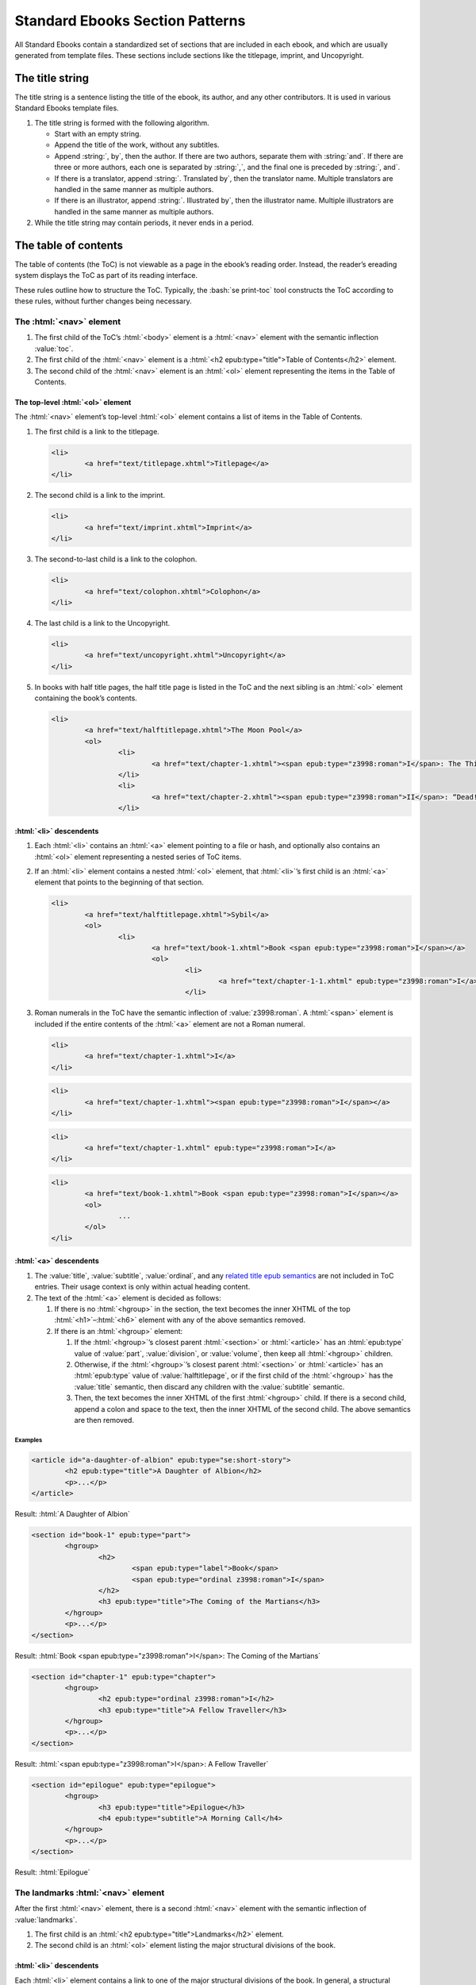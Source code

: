 ################################
Standard Ebooks Section Patterns
################################

All Standard Ebooks contain a standardized set of sections that are included in each ebook, and which are usually generated from template files. These sections include sections like the titlepage, imprint, and Uncopyright.

The title string
****************

The title string is a sentence listing the title of the ebook, its author, and any other contributors. It is used in various Standard Ebooks template files.

#.	The title string is formed with the following algorithm.

	-	Start with an empty string.

	-	Append the title of the work, without any subtitles.

	-	Append :string:`, by`, then the author. If there are two authors, separate them with :string:`and`. If there are three or more authors, each one is separated by :string:`,`, and the final one is preceded by :string:`, and`.

	-	If there is a translator, append :string:`. Translated by`, then the translator name. Multiple translators are handled in the same manner as multiple authors.

	-	If there is an illustrator, append :string:`. Illustrated by`, then the illustrator name. Multiple illustrators are handled in the same manner as multiple authors.

#.	While the title string may contain periods, it never ends in a period.

The table of contents
*********************

The table of contents (the ToC) is not viewable as a page in the ebook’s reading order. Instead, the reader’s ereading system displays the ToC as part of its reading interface.

These rules outline how to structure the ToC. Typically, the :bash:`se print-toc` tool constructs the ToC according to these rules, without further changes being necessary.

The :html:`<nav>` element
=============================

#.	The first child of the ToC’s :html:`<body>` element is a :html:`<nav>` element with the semantic inflection :value:`toc`.

#.	The first child of the :html:`<nav>` element is a :html:`<h2 epub:type="title">Table of Contents</h2>` element.

#.	The second child of the :html:`<nav>` element is an :html:`<ol>` element representing the items in the Table of Contents.

The top-level :html:`<ol>` element
----------------------------------

The :html:`<nav>` element’s top-level :html:`<ol>` element contains a list of items in the Table of Contents.

#.	The first child is a link to the titlepage.

	.. code:: html

		<li>
			<a href="text/titlepage.xhtml">Titlepage</a>
		</li>

#.	The second child is a link to the imprint.

	.. code:: html

		<li>
			<a href="text/imprint.xhtml">Imprint</a>
		</li>

#.	The second-to-last child is a link to the colophon.

	.. code:: html

		<li>
			<a href="text/colophon.xhtml">Colophon</a>
		</li>

#.	The last child is a link to the Uncopyright.

	.. code:: html

		<li>
			<a href="text/uncopyright.xhtml">Uncopyright</a>
		</li>

#.	In books with half title pages, the half title page is listed in the ToC and the next sibling is an :html:`<ol>` element containing the book’s contents.

	.. code:: html

		<li>
			<a href="text/halftitlepage.xhtml">The Moon Pool</a>
			<ol>
				<li>
					<a href="text/chapter-1.xhtml"><span epub:type="z3998:roman">I</span>: The Thing on the Moon Path</a>
				</li>
				<li>
					<a href="text/chapter-2.xhtml"><span epub:type="z3998:roman">II</span>: “Dead! All Dead!”</a>
				</li>

:html:`<li>` descendents
------------------------

#.	Each :html:`<li>` contains an :html:`<a>` element pointing to a file or hash, and optionally also contains an :html:`<ol>` element representing a nested series of ToC items.

#.	If an :html:`<li>` element contains a nested :html:`<ol>` element, that :html:`<li>`’s first child is an :html:`<a>` element that points to the beginning of that section.

	.. code:: html

		<li>
			<a href="text/halftitlepage.xhtml">Sybil</a>
			<ol>
				<li>
					<a href="text/book-1.xhtml">Book <span epub:type="z3998:roman">I</span></a>
					<ol>
						<li>
							<a href="text/chapter-1-1.xhtml" epub:type="z3998:roman">I</a>
						</li>

#.	Roman numerals in the ToC have the semantic inflection of :value:`z3998:roman`. A :html:`<span>` element is included if the entire contents of the :html:`<a>` element are not a Roman numeral.

	.. class:: wrong

		.. code:: html

			<li>
				<a href="text/chapter-1.xhtml">I</a>
			</li>

	.. class:: wrong

		.. code:: html

			<li>
				<a href="text/chapter-1.xhtml"><span epub:type="z3998:roman">I</span></a>
			</li>

	.. class:: corrected

		.. code:: html

			<li>
				<a href="text/chapter-1.xhtml" epub:type="z3998:roman">I</a>
			</li>

	.. class:: corrected

		.. code:: html

			<li>
				<a href="text/book-1.xhtml">Book <span epub:type="z3998:roman">I</span></a>
				<ol>
					...
				</ol>
			</li>

:html:`<a>` descendents
-----------------------

#.	The :value:`title`, :value:`subtitle`, :value:`ordinal`, and any `related title epub semantics <https://idpf.github.io/epub-vocabs/structure/#titles>`__ are not included in ToC entries. Their usage context is only within actual heading content.

#.	The text of the :html:`<a>` element is decided as follows:

	1.	If there is no :html:`<hgroup>` in the section, the text becomes the inner XHTML of the top :html:`<h1>`–:html:`<h6>` element with any of the above semantics removed.

	2.	If there is an :html:`<hgroup>` element:

		1.	If the :html:`<hgroup>`’s closest parent :html:`<section>` or :html:`<article>` has an :html:`epub:type` value of :value:`part`, :value:`division`, or :value:`volume`, then keep all :html:`<hgroup>` children.

		2.	Otherwise, if the :html:`<hgroup>`’s closest parent :html:`<section>` or :html:`<article>` has an :html:`epub:type` value of :value:`halftitlepage`, or if the first child of the :html:`<hgroup>` has the :value:`title` semantic, then discard any children with the :value:`subtitle` semantic.

		3.	Then, the text becomes the inner XHTML of the first :html:`<hgroup>` child. If there is a second child, append a colon and space to the text, then the inner XHTML of the second child. The above semantics are then removed.

Examples
~~~~~~~~

.. code:: html

	<article id="a-daughter-of-albion" epub:type="se:short-story">
		<h2 epub:type="title">A Daughter of Albion</h2>
		<p>...</p>
	</article>

Result: :html:`A Daughter of Albion`

.. code:: html

	<section id="book-1" epub:type="part">
		<hgroup>
			<h2>
				<span epub:type="label">Book</span>
				<span epub:type="ordinal z3998:roman">I</span>
			</h2>
			<h3 epub:type="title">The Coming of the Martians</h3>
		</hgroup>
		<p>...</p>
	</section>

Result: :html:`Book <span epub:type="z3998:roman">I</span>: The Coming of the Martians`

.. code:: html

	<section id="chapter-1" epub:type="chapter">
		<hgroup>
			<h2 epub:type="ordinal z3998:roman">I</h2>
			<h3 epub:type="title">A Fellow Traveller</h3>
		</hgroup>
		<p>...</p>
	</section>

Result: :html:`<span epub:type="z3998:roman">I</span>: A Fellow Traveller`

.. code:: html

	<section id="epilogue" epub:type="epilogue">
		<hgroup>
			<h3 epub:type="title">Epilogue</h3>
			<h4 epub:type="subtitle">A Morning Call</h4>
		</hgroup>
		<p>...</p>
	</section>

Result: :html:`Epilogue`

The landmarks :html:`<nav>` element
===================================

After the first :html:`<nav>` element, there is a second :html:`<nav>` element with the semantic inflection of :value:`landmarks`.

#.	The first child is an :html:`<h2 epub:type="title">Landmarks</h2>` element.

#.	The second child is an :html:`<ol>` element listing the major structural divisions of the book.

:html:`<li>` descendents
------------------------

Each :html:`<li>` element contains a link to one of the major structural divisions of the book. In general, a structural division is any section of the book that is not part of the body text, plus one element representing the beginning of the body text.

#.	Each :html:`<li>` element has the computed semantic inflection of top-level :html:`<section>` element in the file. The computed semantic inflection includes inherited semantic inflection from the :html:`<body>` element.

	.. code:: html

		<li>
			<a href="text/preface.xhtml" epub:type="frontmatter preface">Preface</a>
		</li>

#.	The body text, as a single unit regardless of internal divisions, is represented by a link to the first file of the body text. In a prose novel, this is usually Chapter 1 or Part 1. In a collection this is usually the first item, like the first short story in a short story collection. The text is the title of the work as represented in the metadata :html:`<dc:title>` element.

	.. code:: html

		<li>
			<a href="text/book-1.xhtml" epub:type="bodymatter z3998:fiction">Sybil</a>
		</li>

	.. code:: html

		<li>
			<a href="text/chapter-1.xhtml" epub:type="bodymatter z3998:fiction">The Moon Pool</a>
		</li>

	.. code:: html

		<li>
			<a href="text/the-adventure-of-wisteria-lodge.xhtml" epub:type="bodymatter z3998:fiction">His Last Bow</a>
		</li>

The titlepage
*************

#.	The Standard Ebooks titlepage is the first item in the ebook’s content flow. Standard Ebooks do not have a separate cover page file within the content flow.

#.	The title page has a :html:`<title>` element with the value :string:`Titlepage`.

#.	The titlepage contains one :html:`<section id="titlepage" epub:type="titlepage">` element which in turn contains one :html:`<img src="../images/titlepage.svg">` element.

#.	The :html:`<img>` element has its :html:`alt` attribute set to :string:`The titlepage for the Standard Ebooks edition of TITLE_STRING`, where :string:`TITLE_STRING` is the `Standard Ebooks title string </manual/VERSION/6-standard-ebooks-section-patterns#6.1>`__ for the ebook.

#.	A complete titlepage looks like the following template:

	.. code:: html

		<?xml version="1.0" encoding="utf-8"?>
		<html xmlns="http://www.w3.org/1999/xhtml" xmlns:epub="http://www.idpf.org/2007/ops" epub:prefix="z3998: http://www.daisy.org/z3998/2012/vocab/structure/, se: https://standardebooks.org/vocab/1.0" xml:lang="en-US">
			<head>
				<title>Titlepage</title>
				<link href="../css/core.css" rel="stylesheet" type="text/css"/>
				<link href="../css/local.css" rel="stylesheet" type="text/css"/>
			</head>
			<body epub:type="frontmatter">
				<section id="titlepage" epub:type="titlepage">
					<img alt="The titlepage for the Standard Ebooks edition of TITLE_STRING" src="../images/titlepage.svg" epub:type="se:color-depth.black-on-transparent"/>
				</section>
			</body>
		</html>

The imprint
***********

#.	The Standard Ebooks imprint is the second item in the ebook’s content flow.

#.	The imprint has a :html:`<title>` element with the value :string:`Imprint`.

#.	The imprint contains one :html:`<section id="imprint" epub:type="imprint">` element, which in turn contains one :html:`<header>` element with the Standard Ebooks logo, followed by a series of :html:`<p>` elements containing the imprint’s content.

#.	The second :html:`<p>` element contains links to the online transcription that the ebook is based off of, followed by a link to the online page scans used to proof against.

	#.	While the template lists Project Gutenberg and the Internet Archive as the default sources for transcriptions and scans, these may be adjusted to the specific sources used for a particular ebook.

	#.	When a source is preceded by “the”, “the” is outside of the link to the source.

		.. class:: wrong

			.. code:: html

				<p>This particular ebook is based on digital scans available at <a href="IA_URL">the Internet Archive</a>.</p>

		.. class:: corrected

			.. code:: html

				<p>This particular ebook is based on digital scans available at the <a href="IA_URL">Internet Archive</a>.</p>

#.	A complete imprint looks like the following template:

	.. code:: html

		<?xml version="1.0" encoding="utf-8"?>
		<html xmlns="http://www.w3.org/1999/xhtml" xmlns:epub="http://www.idpf.org/2007/ops" epub:prefix="z3998: http://www.daisy.org/z3998/2012/vocab/structure/, se: https://standardebooks.org/vocab/1.0" xml:lang="en-US">
			<head>
				<title>Imprint</title>
				<link href="../css/core.css" rel="stylesheet" type="text/css"/>
				<link href="../css/local.css" rel="stylesheet" type="text/css"/>
			</head>
			<body epub:type="frontmatter">
				<section id="imprint" epub:type="imprint">
					<header>
						<h2 epub:type="title">Imprint</h2>
						<img alt="The Standard Ebooks logo" src="../images/logo.svg" epub:type="z3998:publisher-logo se:color-depth.black-on-transparent"/>
					</header>
					<p>This ebook is the product of many hours of hard work by volunteers for <a href="https://standardebooks.org">Standard Ebooks</a>, and builds on the hard work of other literature lovers made possible by the public domain.</p>
					<p>This particular ebook is based on a transcription produced for <a href="PG_URL">Project Gutenberg</a> and on digital scans available at the <a href="IA_URL">Internet Archive</a>.</p>
					<p>The writing and artwork within are believed to be in the <abbr>U.S.</abbr> public domain, and Standard Ebooks releases this ebook edition under the terms in the <a href="https://creativecommons.org/publicdomain/zero/1.0/">CC0 1.0 Universal Public Domain Dedication</a>. For full license information, see the <a href="uncopyright.xhtml">Uncopyright</a> at the end of this ebook.</p>
					<p>Standard Ebooks is a volunteer-driven project that produces ebook editions of public domain literature using modern typography, technology, and editorial standards, and distributes them free of cost. You can download this and other ebooks carefully produced for true book lovers at <a href="https://standardebooks.org">standardebooks.org</a>.</p>
				</section>
			</body>
		</html>

The half title page
*******************

#.	A half title page is included when there is front matter of any type in an ebook besides the titlepage and imprint.

#.	The half title page is located after the last item of front matter, before the body matter.

#.	The half title page has a :html:`<title>` element containing the full title of the ebook.

#.	The half title page contains one :html:`<section id="halftitlepage" epub:type="halftitlepage">` element, which in turn contains one :html:`<h1 epub:type="fulltitle">` element containing the full title of the ebook, including subtitles. The half title page is the only place where an :html:`<h1>` element may appear in a Standard Ebook.

#.	If the ebook has a subtitle, it is included in the half title page.

#.	The :value:`fulltitle` semantic is applied to the top-level heading element in the half title page. This is usually either :html:`<hgroup>` in works with subtitles or :html:`<h1>` in works without.

#.	Formatting for the :html:`<h1>` element follows patterns in `7.2.9 </manual/VERSION/7-high-level-structural-patterns#7.2.9>`__.

#.	A complete half title page looks like the following template:

	.. code:: html

		<?xml version="1.0" encoding="utf-8"?>
		<html xmlns="http://www.w3.org/1999/xhtml" xmlns:epub="http://www.idpf.org/2007/ops" epub:prefix="z3998: http://www.daisy.org/z3998/2012/vocab/structure/, se: https://standardebooks.org/vocab/1.0" xml:lang="en-GB">
			<head>
				<title>His Last Bow</title>
				<link href="../css/core.css" rel="stylesheet" type="text/css"/>
				<link href="../css/local.css" rel="stylesheet" type="text/css"/>
			</head>
			<body epub:type="frontmatter">
				<section id="halftitlepage" epub:type="halftitlepage">
					<hgroup epub:type="fulltitle">
						<h1 epub:type="title">His Last Bow</h1>
						<h2 epub:type="subtitle">Some Reminiscences of Sherlock Holmes</h2>
					</hgroup>
				</section>
			</body>
		</html>

The colophon
************

#.	The colophon is the second-to-last item in the ebook’s content flow.

#.	The colophon has a :html:`<title>` element with the value :string:`Colophon`.

#.	The half title page contains one :html:`<section id="colophon" epub:type="colophon">` element, which in turn contains one :html:`<header>` element with the Standard Ebooks logo, followed by a series of :html:`<p>` elements containing the colophon’s content.

Names
=====

#.	Within :html:`<p>` elements, proper names except for the book title and cover art title are wrapped in an :html:`<a>` element pointing to the name’s Wikipedia page, or to a link representing the name, like a personal homepage.

#.	If a name does not have a Wikipedia entry, the name is wrapped in :html:`<b class="name">`.

#.	Two names are separated by :string:`and`. Three or more names are separated by commas, with the final name separated by :string:`, and`. (I.e., with an Oxford comma.)

	.. class:: wrong

		.. code:: html

			<b class="name">Fritz Ohrenschall</b>, <b class="name">Sania Ali Mirza</b> and <a href="https://www.pgdp.net">The Online Distributed Proofreading Team</a>

	.. class:: corrected

		.. code:: html

			<b class="name">Fritz Ohrenschall</b>, <b class="name">Sania Ali Mirza</b>, and <a href="https://www.pgdp.net">The Online Distributed Proofreading Team</a>

#.	Any anonymous contributor is listed as :string:`An Anonymous Volunteer`.

Sponsors
========

#.	An ebook may have a financial sponsor. If so, the following block:

		.. code:: html

			<p>This ebook was produced for the<br/>
			<a href="https://standardebooks.org">Standard Ebooks project</a><br/>
			by<br/>

	is replaced with:

		.. code:: html

			<p><a href="SPONSOR_HOMEPAGE_URL">SPONSOR_NAME</a><br/>
			sponsored the production of this ebook for the<br/>
			<a href="https://standardebooks.org">Standard Ebooks project</a>.<br/>
			It was produced by<br/>

Subsections
===========

#.	Subsections are represented by a :html:`<p>` element.

	#.	Within each :html:`<p>` element, a :html:`<br/>` element is placed before and after any proper name block. A proper name block may contain more than one name in a direct series (like a list of transcribers).

		.. code:: html

			<p><i epub:type="se:name.publication.book">The Moon Pool</i><br/>
			was published in 1919 by<br/>
			<a href="https://en.wikipedia.org/wiki/Abraham_Merritt">Abraham Merritt</a>.</p>

	#.	The first :html:`<p>` block names the book, its publication year, and its author.

		.. code:: html

			<p><i epub:type="se:name.publication.book">The Moon Pool</i><br/>
			was published in 1919 by<br/>
			<a href="https://en.wikipedia.org/wiki/Abraham_Merritt">Abraham Merritt</a>.</p>

		#.	If the book has a translator, a translator block follows the author name in the same :html:`<p>` element. The translator block follows this formula: :string:`It was translated from LANGUAGE in YEAR by <a href="TRANSLATOR_WIKI_URL">TRANSLATOR</a>.`.

			.. code:: html

				<p><i epub:type="se:name.publication.book">Eugene Onegin</i><br/>
				was published in 1837 by<br/>
				<a href="https://en.wikipedia.org/wiki/Alexander_Pushkin">Alexander Pushkin</a>.<br/>
				It was translated from Russian in 1881 by<br/>
				<b class="name">Henry Spalding</b>.</p>

	#.	The second :html:`<p>` block names the Standard Ebooks producer, the original transcribers, and the page scan sources.

		.. code:: html

			<p>This ebook was produced for the<br/>
			<a href="https://standardebooks.org">Standard Ebooks project</a><br/>
			by<br/>
			<a href="https://www.robinwhittleton.com/">Robin Whittleton</a>,<br/>
			and is based on a transcription produced in 1997 by<br/>
			<b class="name">An Anonymous Volunteer</b> and <b class="name">David Widger</b><br/>
			for<br/>
			<a href="https://www.gutenberg.org/ebooks/965">Project Gutenberg</a><br/>
			and on digital scans available at the<br/>
			<a href="https://archive.org/details/worksofdumas24dumaiala">Internet Archive</a>.</p>

	#.	The third :html:`<p>` block names the cover art, cover artist, and the typefaces used on the cover and title pages.

		.. code:: html

			<p>The cover page is adapted from<br/>
			<i epub:type="se:name.visual-art.painting">Floral Still Life</i>,<br/>
			a painting completed in 1639 by<br/>
			<a href="https://en.wikipedia.org/wiki/Hans_Gillisz._Bollongier">Hans Bollongier</a>.<br/>
			The cover and title pages feature the<br/>
			<b epub:type="se:name.visual-art.typeface">League Spartan</b> and <b epub:type="se:name.visual-art.typeface">Sorts Mill Goudy</b><br/>
			typefaces created in 2014 and 2009 by<br/>
			<a href="https://www.theleagueofmoveabletype.com">The League of Moveable Type</a>.</p>

	#.	The fourth :html:`<p>` block lists the original release date of the ebook and its Standard Ebooks page URL.

		.. code:: html

			<p>The first edition of this ebook was released on<br/>
			<b>May 11, 2018, 2:13 <abbr class="time eoc">a.m.</abbr></b><br/>
			You can check for updates to this ebook, view its revision history, or download it for different ereading systems at<br/>
			<a href="https://standardebooks.org/ebooks/alexandre-dumas/the-black-tulip/p-f-collier-and-son">standardebooks.org/ebooks/alexandre-dumas/the-black-tulip/p-f-collier-and-son</a>.</p>

	#.	The fifth :html:`<p>` block is a short formula inviting volunteers.

		.. code:: html

			<p>The volunteer-driven Standard Ebooks project relies on readers like you to submit typos, corrections, and other improvements. Anyone can contribute at <a href="https://standardebooks.org">standardebooks.org</a>.</p>

.. class:: no-numbering

An example of a complete colophon
=================================

.. code:: html

	<?xml version="1.0" encoding="utf-8"?>
	<html xmlns="http://www.w3.org/1999/xhtml" xmlns:epub="http://www.idpf.org/2007/ops" epub:prefix="z3998: http://www.daisy.org/z3998/2012/vocab/structure/, se: https://standardebooks.org/vocab/1.0" xml:lang="en-US">
		<head>
			<title>Colophon</title>
			<link href="../css/core.css" rel="stylesheet" type="text/css"/>
			<link href="../css/local.css" rel="stylesheet" type="text/css"/>
		</head>
		<body epub:type="backmatter">
			<section id="colophon" epub:type="colophon">
				<header>
					<h2 epub:type="title">Colophon</h2>
					<img alt="The Standard Ebooks logo" src="../images/logo.svg" epub:type="z3998:publisher-logo se:color-depth.black-on-transparent"/>
				</header>
				<p><i epub:type="se:name.publication.book">The Black Tulip</i><br/>
				was published in 1850 by<br/>
				<a href="https://en.wikipedia.org/wiki/Alexandre_Dumas">Alexandre Dumas</a>.<br/>
				It was translated from French in 1902 by<br/>
				<a href="https://en.wikipedia.org/wiki/Peter_F._Collier"><abbr class="name">P. F.</abbr> Collier and Son</a>.</p>
				<p>This ebook was produced for the<br/>
				<a href="https://standardebooks.org">Standard Ebooks project</a><br/>
				by<br/>
				<a href="https://www.robinwhittleton.com/">Robin Whittleton</a>,<br/>
				and is based on a transcription produced in 1997 by<br/>
				<b class="name">An Anonymous Volunteer</b> and <b class="name">David Widger</b><br/>
				for<br/>
				<a href="https://www.gutenberg.org/ebooks/965">Project Gutenberg</a><br/>
				and on digital scans available at the<br/>
				<a href="https://archive.org/details/worksofdumas24dumaiala">Internet Archive</a>.</p>
				<p>The cover page is adapted from<br/>
				<i epub:type="se:name.visual-art.painting">Floral Still Life</i>,<br/>
				a painting completed in 1639 by<br/>
				<a href="https://en.wikipedia.org/wiki/Hans_Gillisz._Bollongier">Hans Bollongier</a>.<br/>
				The cover and title pages feature the<br/>
				<b epub:type="se:name.visual-art.typeface">League Spartan</b> and <b epub:type="se:name.visual-art.typeface">Sorts Mill Goudy</b><br/>
				typefaces created in 2014 and 2009 by<br/>
				<a href="https://www.theleagueofmoveabletype.com">The League of Moveable Type</a>.</p>
				<p>The first edition of this ebook was released on<br/>
				<b>May 11, 2018, 2:13 <abbr class="time eoc">a.m.</abbr></b><br/>
				You can check for updates to this ebook, view its revision history, or download it for different ereading systems at<br/>
				<a href="https://standardebooks.org/ebooks/alexandre-dumas/the-black-tulip/p-f-collier-and-son">standardebooks.org/ebooks/alexandre-dumas/the-black-tulip/p-f-collier-and-son</a>.</p>
				<p>The volunteer-driven Standard Ebooks project relies on readers like you to submit typos, corrections, and other improvements. Anyone can contribute at <a href="https://standardebooks.org">standardebooks.org</a>.</p>
			</section>
		</body>
	</html>

The Uncopyright
***************

Where traditionally published ebooks may contain a copyright page at the front of the ebook, Standard Ebooks contain an Uncopyright page at the end of the ebook.

#.	The Uncopyright page is the last item in the ebook’s content flow.

#.	The Uncopyright page follows the template created by :bash:`se create-draft` exactly.
